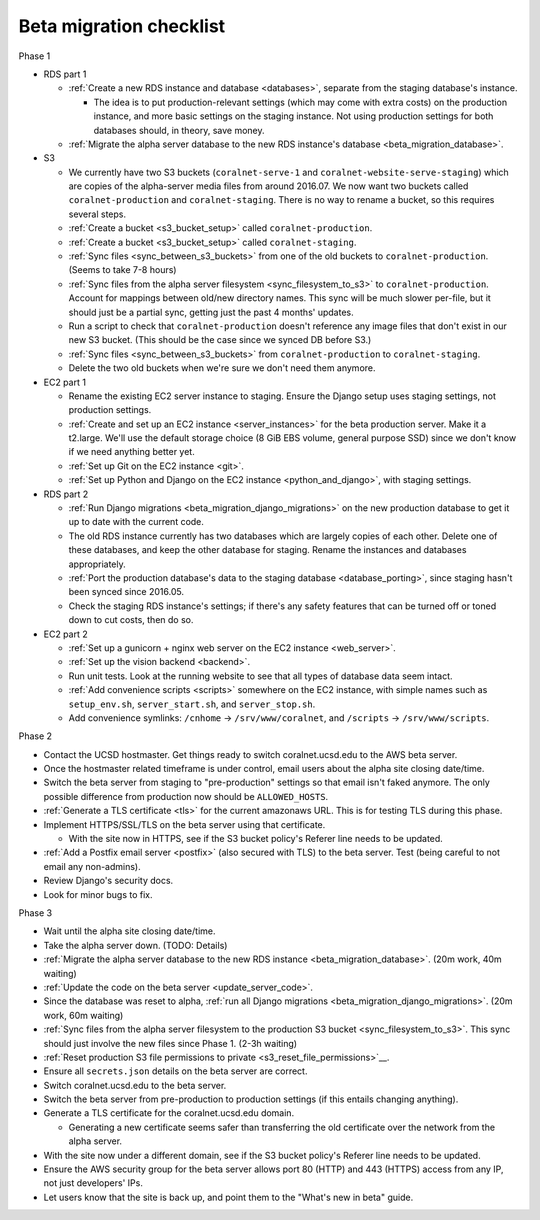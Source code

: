 Beta migration checklist
========================

Phase 1

- RDS part 1

  - :ref:`Create a new RDS instance and database <databases>`, separate from the staging database's instance.

    - The idea is to put production-relevant settings (which may come with extra costs) on the production instance, and more basic settings on the staging instance. Not using production settings for both databases should, in theory, save money.

  - :ref:`Migrate the alpha server database to the new RDS instance's database <beta_migration_database>`.

- S3

  - We currently have two S3 buckets (``coralnet-serve-1`` and ``coralnet-website-serve-staging``) which are copies of the alpha-server media files from around 2016.07. We now want two buckets called ``coralnet-production`` and ``coralnet-staging``. There is no way to rename a bucket, so this requires several steps.
  - :ref:`Create a bucket <s3_bucket_setup>` called ``coralnet-production``.
  - :ref:`Create a bucket <s3_bucket_setup>` called ``coralnet-staging``.
  - :ref:`Sync files <sync_between_s3_buckets>` from one of the old buckets to ``coralnet-production``. (Seems to take 7-8 hours)
  - :ref:`Sync files from the alpha server filesystem <sync_filesystem_to_s3>` to ``coralnet-production``. Account for mappings between old/new directory names. This sync will be much slower per-file, but it should just be a partial sync, getting just the past 4 months' updates.
  - Run a script to check that ``coralnet-production`` doesn't reference any image files that don't exist in our new S3 bucket. (This should be the case since we synced DB before S3.)
  - :ref:`Sync files <sync_between_s3_buckets>` from ``coralnet-production`` to ``coralnet-staging``.
  - Delete the two old buckets when we're sure we don't need them anymore.

- EC2 part 1

  - Rename the existing EC2 server instance to staging. Ensure the Django setup uses staging settings, not production settings.
  - :ref:`Create and set up an EC2 instance <server_instances>` for the beta production server. Make it a t2.large. We'll use the default storage choice (8 GiB EBS volume, general purpose SSD) since we don't know if we need anything better yet.
  - :ref:`Set up Git on the EC2 instance <git>`.
  - :ref:`Set up Python and Django on the EC2 instance <python_and_django>`, with staging settings.

- RDS part 2

  - :ref:`Run Django migrations <beta_migration_django_migrations>` on the new production database to get it up to date with the current code.
  - The old RDS instance currently has two databases which are largely copies of each other. Delete one of these databases, and keep the other database for staging. Rename the instances and databases appropriately.
  - :ref:`Port the production database's data to the staging database <database_porting>`, since staging hasn't been synced since 2016.05.
  - Check the staging RDS instance's settings; if there's any safety features that can be turned off or toned down to cut costs, then do so.

- EC2 part 2

  - :ref:`Set up a gunicorn + nginx web server on the EC2 instance <web_server>`.
  - :ref:`Set up the vision backend <backend>`.
  - Run unit tests. Look at the running website to see that all types of database data seem intact.
  - :ref:`Add convenience scripts <scripts>` somewhere on the EC2 instance, with simple names such as ``setup_env.sh``, ``server_start.sh``, and ``server_stop.sh``.
  - Add convenience symlinks: ``/cnhome`` -> ``/srv/www/coralnet``, and ``/scripts`` -> ``/srv/www/scripts``.

Phase 2

- Contact the UCSD hostmaster. Get things ready to switch coralnet.ucsd.edu to the AWS beta server.
- Once the hostmaster related timeframe is under control, email users about the alpha site closing date/time.
- Switch the beta server from staging to "pre-production" settings so that email isn't faked anymore. The only possible difference from production now should be ``ALLOWED_HOSTS``.
- :ref:`Generate a TLS certificate <tls>` for the current amazonaws URL. This is for testing TLS during this phase.
- Implement HTTPS/SSL/TLS on the beta server using that certificate.

  - With the site now in HTTPS, see if the S3 bucket policy's Referer line needs to be updated.

- :ref:`Add a Postfix email server <postfix>` (also secured with TLS) to the beta server. Test (being careful to not email any non-admins).
- Review Django's security docs.
- Look for minor bugs to fix.

Phase 3

- Wait until the alpha site closing date/time.
- Take the alpha server down. (TODO: Details)
- :ref:`Migrate the alpha server database to the new RDS instance <beta_migration_database>`. (20m work, 40m waiting)
- :ref:`Update the code on the beta server <update_server_code>`.
- Since the database was reset to alpha, :ref:`run all Django migrations <beta_migration_django_migrations>`. (20m work, 60m waiting)
- :ref:`Sync files from the alpha server filesystem to the production S3 bucket <sync_filesystem_to_s3>`. This sync should just involve the new files since Phase 1. (2-3h waiting)
- :ref:`Reset production S3 file permissions to private <s3_reset_file_permissions>`__.
- Ensure all ``secrets.json`` details on the beta server are correct.
- Switch coralnet.ucsd.edu to the beta server.
- Switch the beta server from pre-production to production settings (if this entails changing anything).
- Generate a TLS certificate for the coralnet.ucsd.edu domain.

  - Generating a new certificate seems safer than transferring the old certificate over the network from the alpha server.

- With the site now under a different domain, see if the S3 bucket policy's Referer line needs to be updated.
- Ensure the AWS security group for the beta server allows port 80 (HTTP) and 443 (HTTPS) access from any IP, not just developers' IPs.
- Let users know that the site is back up, and point them to the "What's new in beta" guide.